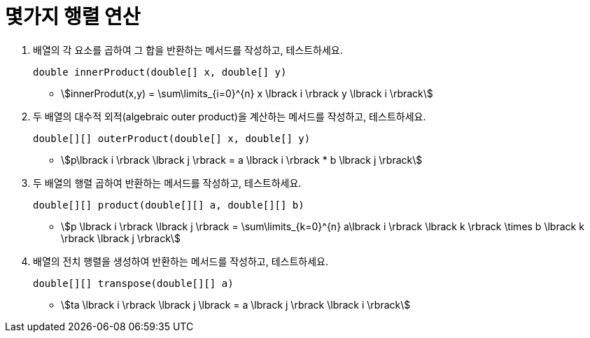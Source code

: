 = 몇가지 행렬 연산

. 배열의 각 요소를 곱하여 그 합을 반환하는 메서드를 작성하고, 테스트하세요.
+
[source,java]
----
double innerProduct(double[] x, double[] y)
----
* stem:[innerProdut(x,y) = \sum\limits_{i=0}^{n} x \lbrack i \rbrack y \lbrack i \rbrack]
{sp}+
. 두 배열의 대수적 외적(algebraic outer product)을 계산하는 메서드를 작성하고, 테스트하세요.
+
[source,java]
----
double[][] outerProduct(double[] x, double[] y)
----
* stem:[p\lbrack i \rbrack \lbrack j \rbrack = a \lbrack i \rbrack * b \lbrack j \rbrack]
{sp}+

. 두 배열의 행렬 곱하여 반환하는 메서드를 작성하고, 테스트하세요.
+
[source,java]
----
double[][] product(double[][] a, double[][] b)
----
* stem:[p \lbrack i \rbrack \lbrack j \rbrack = \sum\limits_{k=0}^{n} a\lbrack i \rbrack \lbrack k \rbrack \times b \lbrack k \rbrack \lbrack j \rbrack]
{sp}+
. 배열의 전치 행렬을 생성하여 반환하는 메서드를 작성하고, 테스트하세요.
+
[source,java]
----
double[][] transpose(double[][] a)
----
* stem:[ta \lbrack i \rbrack \lbrack j \lbrack = a \lbrack j \rbrack \lbrack i \rbrack]
{sp}+
